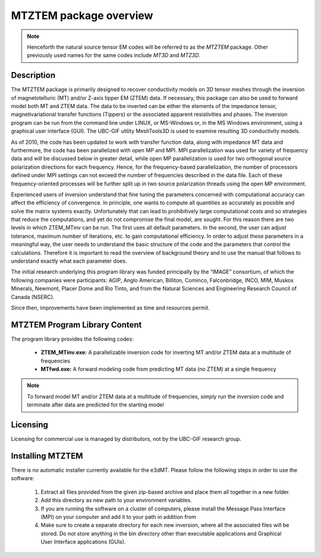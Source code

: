 .. _overview:

MTZTEM package overview
=======================

.. note:: Henceforth the natural source tensor EM codes will be referred to as the *MTZTEM* package. Other previously used names for the same codes include *MT3D* and *MTZ3D*.

Description
-----------

The MTZTEM package is primarily designed to recover conductivity models on 3D tensor meshes through the inversion of magnetotelluric (MT) and/or Z-axis tipper EM (ZTEM) data. If necessary, this package can also be used to forward model both MT and ZTEM data. The data to be inverted can be either the elements of the impedance tensor, magnetivariational transfer functions (Tippers) or the associated apparent resistivities and phases. The inversion program can be run from the command line under LINUX, or MS-Windows or, in the MS Windows environment, using a graphical user interface (GUI). The UBC-GIF utility MeshTools3D is used to examine resulting 3D conductivity models.

As of 2010, the code has been updated to work with transfer function data, along with impedance MT data and furthermore, the code has been parallelized with open MP and MPI. MPI parallelization was used for variety of frequency data and will be discussed below in greater detail, while open MP parallelization is used for two orthogonal source polarization directions for each frequency. Hence, for the frequency-based parallelization, the number of processors defined under MPI settings can not exceed the number of frequencies described in the data file. Each of these frequency-oriented processes will be further split up in two source polarization threads using the open MP environment.

Experienced users of inversion understand that fine tuning the parameters concerned with computational accuracy can affect the efficiency of convergence. In principle, one wants to compute all quantities as accurately as possible and solve the matrix systems exactly. Unfortunately that can lead to prohibitively large computational costs and so strategies that reduce the computations, and yet do not compromise the final model, are sought. For this reason there are two levels in which ZTEM_MTinv can be run. The first uses all default parameters. In the second, the user can adjust tolerance, maximum number of iterations, etc. to gain computational efficiency. In order to adjust these parameters in a meaningful way, the user needs to understand the basic structure of the code and the parameters that control the calculations. Therefore it is important to read the overview of background theory and to use the manual that follows to understand exactly what each parameter does.

The initial research underlying this program library was funded principally by the “IMAGE” consortium, of which the following companies were participants: AGIP, Anglo American, Billiton, Cominco, Falconbridge, INCO, MIM, Muskox Minerals, Newmont, Placer Dome and Rio Tinto, and from the Natural Sciences and Engineering Research Council of Canada (NSERC).

Since then, improvements have been implemented as time and resources permit.


MTZTEM Program Library Content
------------------------------

The program library provides the following codes:

   - **ZTEM_MTinv.exe:** A parallelizable inversion code for inverting MT and/or ZTEM data at a multitude of frequencies

   - **MTfwd.exe:** A forward modeling code from predicting MT data (no ZTEM) at a single frequency


.. note:: To forward model MT and/or ZTEM data at a multitude of frequencies, simply run the inversion code and terminate after data are predicted for the starting model


Licensing
---------

Licensing for commercial use is managed by distributors, not by the UBC-GIF research group.


Installing MTZTEM
-----------------

There is no automatic installer currently available for the e3dMT. Please follow the following steps in order to use the software:

   1. Extract all files provided from the given zip-based archive and place them all together in a new folder.
   2. Add this directory as new path to your environment variables.
   3. If you are running the software on a cluster of computers, please install the Message Pass Interface (MPI) on your computer and add it to your path in addition from
   4. Make sure to create a separate directory for each new inversion, where all the associated files will be stored. Do not store anything in the bin directory other than executable applications and Graphical User Interface applications (GUIs).






